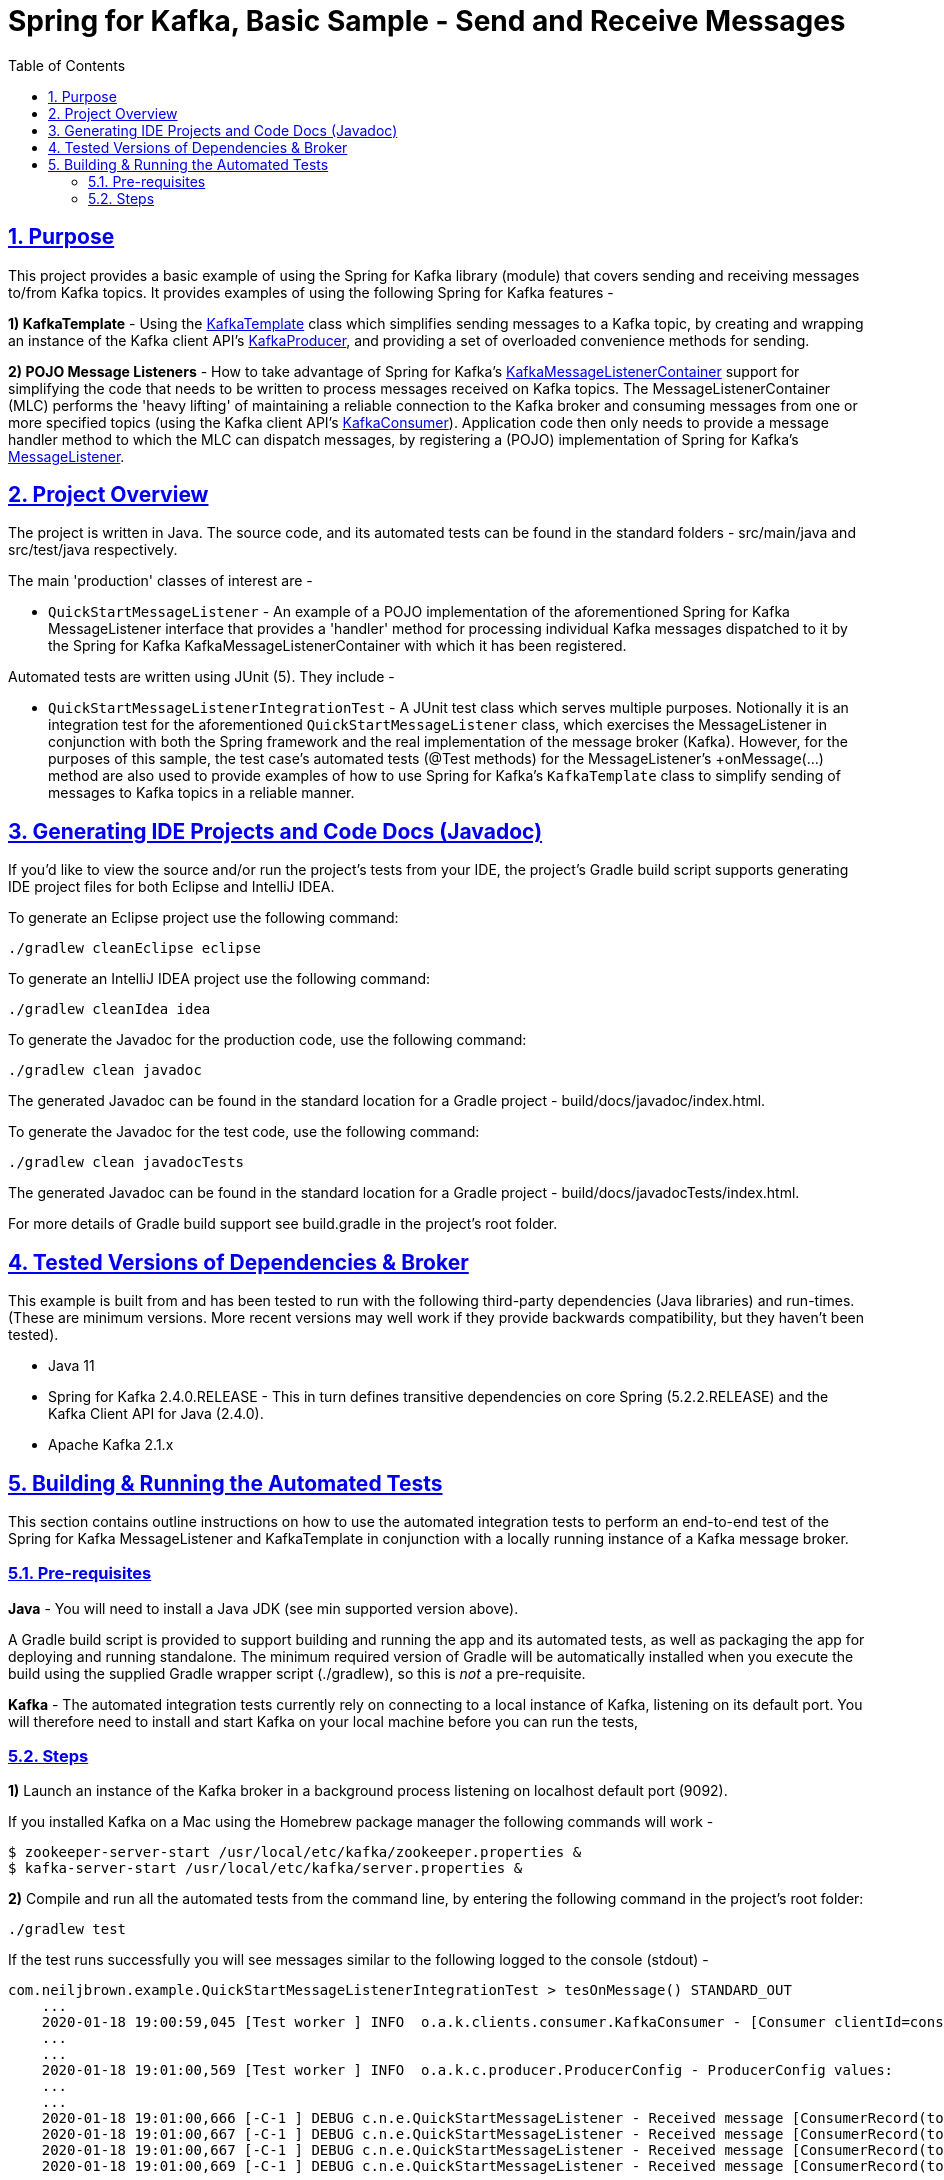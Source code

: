 = Spring for Kafka, Basic Sample - Send and Receive Messages
:sectlinks:
:sectnums:
:sectnumlevels: 4
:toc:
:toclevels: 4

== Purpose
This project provides a basic example of using the Spring for Kafka library (module) that covers sending and
receiving messages to/from Kafka topics. It provides examples of using the following Spring for Kafka
features -

*1) KafkaTemplate* - Using the https://docs.spring.io/spring-kafka/docs/2.4.0.RELEASE/api/org/springframework/kafka/core/KafkaTemplate.html[KafkaTemplate]
class which simplifies sending messages to a Kafka topic, by creating and wrapping an instance of the Kafka client
API's https://kafka.apache.org/24/javadoc/org/apache/kafka/clients/producer/KafkaProducer.html[KafkaProducer], and
providing a set of overloaded convenience methods for sending.

*2) POJO Message Listeners* - How to take advantage of Spring for Kafka's https://docs.spring.io/spring-kafka/docs/2.4.0.RELEASE/api/org/springframework/kafka/listener/KafkaMessageListenerContainer.html[KafkaMessageListenerContainer]
support for simplifying the code that needs to be written to process messages received on Kafka topics. The
MessageListenerContainer (MLC) performs the 'heavy lifting' of maintaining a reliable connection to the Kafka broker
and consuming messages from one or more specified topics (using the Kafka  client API's
https://kafka.apache.org/24/javadoc/index.html?org/apache/kafka/clients/consumer/KafkaConsumer.html[KafkaConsumer]).
Application code then only needs to provide a message handler method to which the MLC can dispatch messages, by registering a
(POJO) implementation of Spring for Kafka's
https://docs.spring.io/spring-kafka/docs/2.4.0.RELEASE/api/org/springframework/kafka/listener/MessageListener.html[MessageListener].

== Project Overview
The project is written in Java. The source code, and its automated tests can be found in the standard folders
- src/main/java and src/test/java respectively.

The main 'production' classes of interest are -

* `QuickStartMessageListener` - An example of a POJO implementation of the aforementioned Spring for Kafka
MessageListener interface that provides a 'handler' method for processing individual Kafka messages dispatched to it
by the Spring for Kafka KafkaMessageListenerContainer with which it has been registered.

Automated tests are written using JUnit (5). They include  -

* `QuickStartMessageListenerIntegrationTest` - A JUnit test class which serves multiple purposes. Notionally it is an
integration test for the aforementioned `QuickStartMessageListener` class, which exercises the MessageListener in
conjunction with both the Spring framework and the real implementation of the message broker (Kafka). However, for the
purposes of this sample, the test case's automated tests (@Test methods) for the MessageListener's +onMessage(...)
method are also used to provide examples of how to use Spring for Kafka's `KafkaTemplate` class to simplify sending
of messages to Kafka topics in a reliable manner.

== Generating IDE Projects and Code Docs (Javadoc)
If you'd like to view the source and/or run the project's tests from your IDE, the project's Gradle build script
supports generating IDE project files for both Eclipse and IntelliJ IDEA.

To generate an Eclipse project use the following command:

`./gradlew cleanEclipse eclipse`

To generate an IntelliJ IDEA project use the following command:

`./gradlew cleanIdea idea`

To generate the Javadoc for the production code, use the following command:

`./gradlew clean javadoc`

The generated Javadoc can be found in the standard location for a Gradle project - build/docs/javadoc/index.html.

To generate the Javadoc for the test code, use the following command:

`./gradlew clean javadocTests`

The generated Javadoc can be found in the standard location for a Gradle project - build/docs/javadocTests/index.html.

For more details of Gradle build support see build.gradle in the project's root folder.

== Tested Versions of Dependencies & Broker
This example is built from and has been tested to run with the following third-party dependencies (Java libraries)  and
run-times. (These are minimum versions. More recent versions may well work if they provide backwards compatibility,
but they haven't been tested).

 * Java 11

 * Spring for Kafka 2.4.0.RELEASE - This in turn defines transitive dependencies on core Spring (5.2.2.RELEASE) and
the Kafka Client API for Java (2.4.0).

 * Apache Kafka 2.1.x

== Building & Running the Automated Tests
This section contains outline instructions on how to  use the automated integration tests to perform an end-to-end test
of the Spring for Kafka MessageListener and KafkaTemplate in conjunction with a locally running instance of a
Kafka message broker.

=== Pre-requisites
*Java*  - You will need to install a Java JDK (see min supported version above).

A Gradle build script is provided to support building and running the app and its automated tests, as well as
packaging the app for deploying and running standalone. The minimum required version of Gradle will be
automatically installed when you execute the build using the supplied Gradle wrapper script (./gradlew), so this is
_not_ a pre-requisite.

*Kafka* - The automated integration tests currently rely on connecting to a local instance of Kafka, listening on its
default port. You will  therefore need to install and start Kafka on your local machine before you can run the tests,

=== Steps

*1)* Launch an instance of the Kafka broker in a background process listening on localhost default port (9092).

If you installed Kafka on a Mac using the Homebrew package manager the following commands will work  -
```bash
$ zookeeper-server-start /usr/local/etc/kafka/zookeeper.properties &
$ kafka-server-start /usr/local/etc/kafka/server.properties &
```

*2)* Compile and run all the automated tests from the command line, by entering the following command in the project's
root folder:

`./gradlew test`

If the test runs successfully you will see messages similar to the following logged to the console (stdout) -
```
com.neiljbrown.example.QuickStartMessageListenerIntegrationTest > tesOnMessage() STANDARD_OUT
    ...
    2020-01-18 19:00:59,045 [Test worker ] INFO  o.a.k.clients.consumer.KafkaConsumer - [Consumer clientId=consumer-springKafkaQuickStartGroup-1, groupId=springKafkaQuickStartGroup] Subscribed to topic(s): user-events, customer-events
    ...
    ...
    2020-01-18 19:01:00,569 [Test worker ] INFO  o.a.k.c.producer.ProducerConfig - ProducerConfig values:
    ...
    ...
    2020-01-18 19:01:00,666 [-C-1 ] DEBUG c.n.e.QuickStartMessageListener - Received message [ConsumerRecord(topic = user-events, partition = 0, leaderEpoch = 0, offset = 16, CreateTime = 1579374060613, serialized key size = 4, serialized value size = 33, headers = RecordHeaders(headers = [], isReadOnly = false), key = 1, value = {"userId": 1, "firstName": "joe"})].
    2020-01-18 19:01:00,667 [-C-1 ] DEBUG c.n.e.QuickStartMessageListener - Received message [ConsumerRecord(topic = user-events, partition = 0, leaderEpoch = 0, offset = 17, CreateTime = 1579374060618, serialized key size = 4, serialized value size = 34, headers = RecordHeaders(headers = [], isReadOnly = false), key = 2, value = {"userId": 2, "firstName": "jane"})].
    2020-01-18 19:01:00,667 [-C-1 ] DEBUG c.n.e.QuickStartMessageListener - Received message [ConsumerRecord(topic = user-events, partition = 0, leaderEpoch = 0, offset = 18, CreateTime = 1579374060619, serialized key size = 4, serialized value size = 34, headers = RecordHeaders(headers = [RecordHeader(key = my-event-id, value = [49, 50, 51]), RecordHeader(key = my-event-type, value = [85, 115, 101, 114, 67, 114, 101, 97, 116, 101, 100])], isReadOnly = false), key = 3, value = {"userId": 3, "firstName": "jack"})].
    2020-01-18 19:01:00,669 [-C-1 ] DEBUG c.n.e.QuickStartMessageListener - Received message [ConsumerRecord(topic = user-events, partition = 0, leaderEpoch = 0, offset = 19, CreateTime = 1579374060623, serialized key size = 4, serialized value size = 33, headers = RecordHeaders(headers = [RecordHeader(key = my-event-type, value = [85, 115, 101, 114, 67, 114, 101, 97, 116, 101, 100]), RecordHeader(key = my-event-id, value = [49, 50, 52])], isReadOnly = false), key = 4, value = {"userId": 4, "firstName": "jim"})].
    ...
    ...
    2020-01-18 19:01:00,740 [-C-1 ] INFO  o.s.k.l.KafkaMessageListenerContainer$ListenerConsumer - springKafkaQuickStartGroup: Consumer stopped

com.neiljbrown.example.QuickStartMessageListenerIntegrationTest > tesOnMessage() PASSED

```

*3)* Shutdown Kafka:
```bash
$ kafka-server-stop
$ zookeeper-server-stop
```

End

---